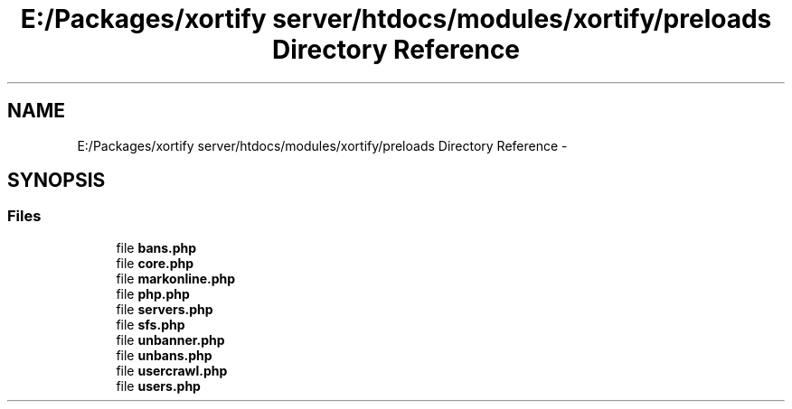 .TH "E:/Packages/xortify server/htdocs/modules/xortify/preloads Directory Reference" 3 "Tue Jul 23 2013" "Version 4.11" "Xortify Honeypot Cloud Services" \" -*- nroff -*-
.ad l
.nh
.SH NAME
E:/Packages/xortify server/htdocs/modules/xortify/preloads Directory Reference \- 
.SH SYNOPSIS
.br
.PP
.SS "Files"

.in +1c
.ti -1c
.RI "file \fBbans\&.php\fP"
.br
.ti -1c
.RI "file \fBcore\&.php\fP"
.br
.ti -1c
.RI "file \fBmarkonline\&.php\fP"
.br
.ti -1c
.RI "file \fBphp\&.php\fP"
.br
.ti -1c
.RI "file \fBservers\&.php\fP"
.br
.ti -1c
.RI "file \fBsfs\&.php\fP"
.br
.ti -1c
.RI "file \fBunbanner\&.php\fP"
.br
.ti -1c
.RI "file \fBunbans\&.php\fP"
.br
.ti -1c
.RI "file \fBusercrawl\&.php\fP"
.br
.ti -1c
.RI "file \fBusers\&.php\fP"
.br
.in -1c
